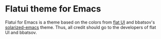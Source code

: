 # #+TITLE: flatui Emacs theme
#+AUTHOR: Johannes Rainer
#+email: johannes.rainer@gmail.com

* Flatui theme for Emacs

Flatui for Emacs is a theme based on the colors from [[http://designmodo.github.io/Flat-UI/][flat UI]] and bbatsov's
[[https://github.com/bbatsov/solarized-emacs][solarized-emacs]] theme. Thus, all credit should go to the developers of flat UI
and bbatsov.

** Orgtest [1/2] 						   :noexport:

+ [ ] adgfkdg
+ [X] asfdasdf.

*** Second

**** Third.

***** Fourth.

****** Fifth.

** TODOs							   :noexport:

*** DONE Rename all solarized stuff into flatui.
    CLOSED: [2016-02-04 Thu 12:38]
    - State "DONE"       from "TODO"       [2016-02-04 Thu 12:38]

*** DONE Check some more coloring.
    CLOSED: [2016-02-05 Fri 09:19]

    - State "DONE"       from "TODO"       [2016-02-05 Fri 09:19]
*** DONE Fix the dark background color; doesn't seem dark enough.
    CLOSED: [2016-02-05 Fri 09:34]
    - State "DONE"       from "TODO"       [2016-02-05 Fri 09:34]
